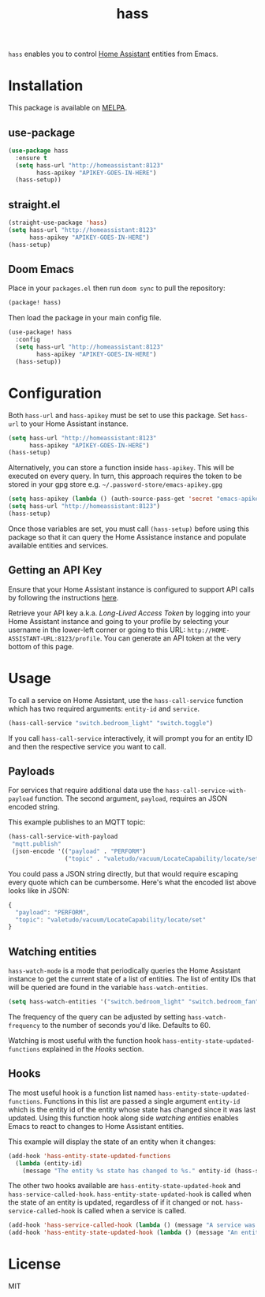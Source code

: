 #+TITLE: hass

[[https://melpa.org/#/hass][file:https://melpa.org/packages/hass-badge.svg]]
[[https://stable.melpa.org/#/hass][file:https://stable.melpa.org/packages/hass-badge.svg]]

~hass~ enables you to control [[https://www.home-assistant.io/][Home Assistant]] entities from Emacs.

* Installation

This package is available on [[https://melpa.org/][MELPA]].

** use-package

#+BEGIN_SRC emacs-lisp :results none
(use-package hass
  :ensure t
  (setq hass-url "http://homeassistant:8123"
        hass-apikey "APIKEY-GOES-IN-HERE")
  (hass-setup))
#+END_SRC

** straight.el

#+BEGIN_SRC emacs-lisp :results none
(straight-use-package 'hass)
(setq hass-url "http://homeassistant:8123"
      hass-apikey "APIKEY-GOES-IN-HERE")
(hass-setup)
#+END_SRC

** Doom Emacs

Place in your ~packages.el~ then run ~doom sync~ to pull the repository:

#+BEGIN_SRC emacs-lisp :results none
(package! hass)
#+END_SRC

Then load the package in your main config file.

#+BEGIN_SRC emacs-lisp :results none
(use-package! hass
  :config
  (setq hass-url "http://homeassistant:8123"
        hass-apikey "APIKEY-GOES-IN-HERE")
  (hass-setup))
#+END_SRC

* Configuration

Both ~hass-url~ and ~hass-apikey~ must be set to use this package. Set ~hass-url~ to your Home
Assistant instance.

#+BEGIN_SRC emacs-lisp :results none
(setq hass-url "http://homeassistant:8123"
      hass-apikey "APIKEY-GOES-IN-HERE")
(hass-setup)
#+END_SRC

Alternatively, you can store a function inside ~hass-apikey~. This will be executed on every
query. In turn, this approach requires the token to be stored in your gpg store e.g. =~/.password-store/emacs-apikey.gpg=

#+BEGIN_SRC emacs-lisp :results none
(setq hass-apikey (lambda () (auth-source-pass-get 'secret "emacs-apikey")))
(setq hass-url "http://homeassistant:8123")
(hass-setup)
#+END_SRC

Once those variables are set, you must call ~(hass-setup)~ before using this package so that it can
query the Home Assistance instance and populate available entities and services.

** Getting an API Key

Ensure that your Home Assistant instance is configured to support API calls by following the
instructions [[https://www.home-assistant.io/integrations/api/][here]].

Retrieve your API key a.k.a. /Long-Lived Access Token/ by logging into your Home Assistant instance
and going to your profile by selecting your username in the lower-left corner or going to this URL:
=http://HOME-ASSISTANT-URL:8123/profile=. You can generate an API token at the very bottom of this
page.

* Usage

To call a service on Home Assistant, use the ~hass-call-service~ function which has two required
arguments: ~entity-id~ and ~service~.

#+BEGIN_SRC emacs-lisp :results none
(hass-call-service "switch.bedroom_light" "switch.toggle")
#+END_SRC

If you call ~hass-call-service~ interactively, it will prompt you for an entity ID and then the
respective service you want to call.

** Payloads

For services that require additional data use the ~hass-call-service-with-payload~ function. The
second argument, ~payload~, requires an JSON encoded string.

This example publishes to an MQTT topic:

#+BEGIN_SRC emacs-lisp :results none
(hass-call-service-with-payload
 "mqtt.publish"
 (json-encode '(("payload" . "PERFORM")
                ("topic" . "valetudo/vacuum/LocateCapability/locate/set"))))
#+END_SRC

You could pass a JSON string directly, but that would require escaping every quote which can be
cumbersome. Here's what the encoded list above looks like in JSON:

#+BEGIN_SRC javascript
{
  "payload": "PERFORM",
  "topic": "valetudo/vacuum/LocateCapability/locate/set"
}
#+END_SRC

** Watching entities

~hass-watch-mode~ is a mode that periodically queries the Home Assistant instance to get the current
state of a list of entities. The list of entity IDs that will be queried are found in the variable
~hass-watch-entities~.

#+BEGIN_SRC emacs-lisp :results none
(setq hass-watch-entities '("switch.bedroom_light" "switch.bedroom_fan"))
#+END_SRC

The frequency of the query can be adjusted by setting ~hass-watch-frequency~ to the number of
seconds you'd like. Defaults to 60.

Watching is most useful with the function hook ~hass-entity-state-updated-functions~ explained in
the [[*Hooks][Hooks]] section.

** Hooks

The most useful hook is a function list named ~hass-entity-state-updated-functions~. Functions in
this list are passed a single argument ~entity-id~ which is the entity id of the entity whose state
has changed since it was last updated. Using this function hook along side [[*Watching entities][watching entities]] enables
Emacs to react to changes to Home Assistant entities.

This example will display the state of an entity when it changes:

#+BEGIN_SRC emacs-lisp :results none
(add-hook 'hass-entity-state-updated-functions
  (lambda (entity-id)
    (message "The entity %s state has changed to %s." entity-id (hass-state-of entity-id))))
#+END_SRC

The other two hooks available are ~hass-entity-state-updated-hook~ and
~hass-service-called-hook~. ~hass-entity-state-updated-hook~ is called when the state of an entity
is updated, regardless of if it changed or not. ~hass-service-called-hook~ is called when a service
is called.

#+BEGIN_SRC emacs-lisp :results none
(add-hook 'hass-service-called-hook (lambda () (message "A service was called.")))
(add-hook 'hass-entity-state-updated-hook (lambda () (message "An entitys' state was updated.")))
#+END_SRC

* License

MIT
